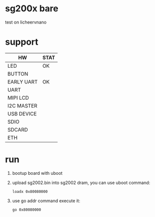 * sg200x bare

test on licheervnano

* support

| HW         | STAT |
|------------+------|
| LED        | OK   |
| BUTTON     |      |
| EARLY UART | OK   |
| UART       |      |
| MIPI LCD   |      |
| I2C MASTER |      |
| USB DEVICE |      |
| SDIO       |      |
| SDCARD     |      |
| ETH        |      |


* run

1. bootup board with uboot
2. upload sg2002.bin into sg2002 dram, you can use uboot command:

   #+BEGIN_SRC shell
     loadx 0x80080000
   #+END_SRC

3. use go addr command execute it:

   #+BEGIN_SRC shell
     go 0x80080000
   #+END_SRC
